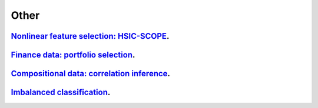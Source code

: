 .. _other:

Other
---------------------

`Nonlinear feature selection: HSIC-SCOPE <hsic-splicing.ipynb>`_.
~~~~~~~~~~~~~~~~~

`Finance data: portfolio selection <portfolio-selection.ipynb>`_.
~~~~~~~~~~~~~~~~~

`Compositional data: correlation inference <compositional-data-correlation-inference.ipynb>`_.
~~~~~~~~~~~~~~~~~

`Imbalanced classification <focal-loss-with-imbalanced-data.ipynb>`_.
~~~~~~~~~~~~~~~~~
